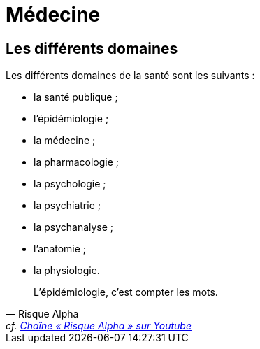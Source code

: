 = Médecine

== Les différents domaines

Les différents domaines de la santé sont les suivants :

* la santé publique ;
* l'épidémiologie ;
* la médecine ;
* la pharmacologie ;
* la psychologie ;
* la psychiatrie ;
* la psychanalyse ;
* l'anatomie ;
* la physiologie.

"L'épidémiologie, c'est compter les mots."
-- Risque Alpha, cf. https://www.youtube.com/@RisqueAlpha[Chaîne « Risque Alpha » sur Youtube]
